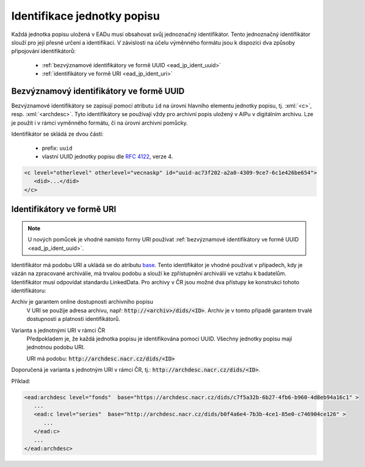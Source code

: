 .. _ead_jp_ident:

=================================
Identifikace jednotky popisu
=================================

.. role:: xpath(code)
   :language: xquery

.. role:: xml(code)
   :language: xml


Každá jednotka popisu uložená v EADu musí obsahovat svůj jednoznačný identifikátor.
Tento jednoznačný identifikátor slouží pro její přesné určení a identifikaci. 
V závislosti na účelu výměnného formátu jsou k dispozici dva způsoby připojování identifikátorů:

 - :ref:`bezvýznamové identifikátory ve formě UUID <ead_jp_ident_uuid>`
 - :ref:`identifikátory ve formě URI <ead_jp_ident_uri>`


.. _ead_jp_ident_uuid:

Bezvýznamový identifikátory ve formě UUID
===========================================

.. tags::
    aip-inherent, aip-kontext, popis, pomucka

Bezvýznamové identifikátory se zapisují pomocí atributu ``id`` na úrovni 
hlavního elementu jednotky popisu, tj. :xml:`<c>`, resp. :xml:`<archdesc>`.
Tyto identifikátory se používají vždy pro archivní popis uložený v AIPu 
v digitálním archivu. Lze je použít i v rámci vyměnného formátu, či na úrovni 
archivní pomůcky.

Identifikátor se skládá ze dvou částí:

 - prefix: ``uuid``
 - vlastní UUID jednotky popisu dle :rfc:`4122`, verze 4.


.. code-block:: xml

   <c level="otherlevel" otherlevel="vecnaskp" id="uuid-ac73f202-a2a0-4309-9ce7-6c1e426be654">
      <did>...</did>
   </c>


.. _ead_jp_ident_uri:

Identifikátory ve formě URI
==============================

.. tags::
    pomucka

.. note::

   U nových pomůcek je vhodné namísto formy URI používat 
   :ref:`bezvýznamové identifikátory ve formě UUID <ead_jp_ident_uuid>`.


Identifikátor má podobu URI a ukládá se do atributu
`base <https://www.loc.gov/ead/EAD3taglib/EAD3.html#attr-base>`_. Tento identifikátor 
je vhodné používat v případech, kdy je vázán na zpracované archiválie, má trvalou podobu 
a slouží ke zpřístupnění archiválií ve vztahu k badatelům. Identifikátor musí odpovídat 
standardu LinkedData. Pro archivy v ČR jsou možné dva přístupy 
ke konstrukci tohoto identifikátoru:

Archiv je garantem online dostupnosti archivního popisu
   V URI se použije adresa archivu, např: :code:`http://<archiv>/dids/<ID>`. Archiv je v tomto
   případě garantem trvalé dostupnosti a platnosti identifikátorů.

Varianta s jednotnými URI v rámci ČR
  Předpokladem je, že každá jednotka popisu je identifikována pomocí UUID. Všechny jednotky 
  popisu mají jednotnou podobu URI.

  URI má podobu:  :code:`http://archdesc.nacr.cz/dids/<ID>`

Doporučená je varianta s jednotným URI v rámci ČR, tj.: :code:`http://archdesc.nacr.cz/dids/<ID>`.

Příklad:

.. code-block:: xml

   <ead:archdesc level="fonds"  base="https://archdesc.nacr.cz/dids/c7f5a32b-6b27-4fb6-b960-4d8eb94a16c1" >
      ...
      <ead:c level="series"  base="http://archdesc.nacr.cz/dids/b0f4a6e4-7b3b-4ce1-85e0-c746904ce126" >
         ...
      </ead:c>
      ...
   </ead:archdesc>
